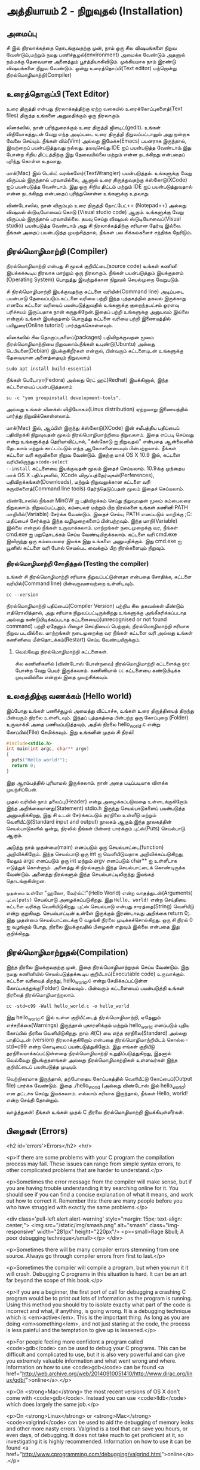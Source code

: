 * அத்தியாயம் 2 - நிறுவுதல் (Installation)

** அமைப்பு
 சி இல் நிரலாக்கத்தை தொடங்குவதற்கு முன், நாம் ஒரு சில விஷயங்களை நிறுவ
 வேண்டும்,மற்றும் நமது பணிச்சூழல்(environment) அமைக்க வேண்டும் அதனால் நம்மக்கு
 தேவையான அனைத்தும் பூர்த்தியாகிவிடும். முக்கியமாக நாம் இரண்டு விஷயங்களை நிறுவ
 வேண்டும். ஒன்று உரைத்தொப்பி(Text editor) மற்றொன்று நிரல்மொழிமாற்றி(Compiler)
 
** உரைத்தொகுப்பி (Text Editor)

உரை திருத்தி என்பது நிரலாக்கத்திற்கு ஏற்ற வகையில் உரைக்கோப்புகளைத்(Text files)
திருத்த உங்களை அனுமதிக்கும் ஒரு நிரலாகும்.

லினக்ஸில், நான் பரிந்துரைக்கும் உரை திருத்தி ஜிஎடிட்(gedit). உங்கள் விநியோகத்துடன்
வேறு எந்த அடிப்படை உரை திருத்தி நிறுவப்பட்டாலும் அது நன்றாக வேலை செய்யும்.
நீங்கள் விம்(Vim) அல்லது இமேக்சு(Emacs) பயனராக இருந்தால், இவற்றைப் பயன்படுத்துவது
நல்லது.  தயவுசெய்து IDE ஐப் பயன்படுத்த வேண்டாம்.இது போன்ற சிறிய திட்டத்திற்கு இது
தேவையில்லை மற்றும் என்ன நடக்கிறது என்பதைப் புரிந்து கொள்ள உதவாது.

மாக்(Mac) இல் டெஸ்ட் வரங்களேர்(TextWrangler) பயன்படுத்தம். உங்களுக்கு வேறு
விருப்பம் இருந்தால் பரவாயில்லை, ஆனால் உரை திருத்துவதற்கு க்ஸ்கோடு(XCode) ஐப்
பயன்படுத்த வேண்டாம். இது ஒரு சிறிய திட்டம் மற்றும் IDE ஐப் பயன்படுத்துவதால் என்ன
நடக்கிறது என்பதைப் புரிந்துகொள்ள உங்களுக்கு உதவாது.

விண்டோஸில், நான் விரும்பும் உரை திருத்தி நோட்பேட்++ (Notepad++) அல்லது விஷுவல்
ஸ்டுடியோவைப் கொடு (Visual studio code) ஆகும். உங்களுக்கு வேறு விருப்பம்
இருந்தால் பரவாயில்லை. தயவு செய்து விஷுவல் ஸ்டுடியோவைப்(Visual studio)
பயன்படுத்த வேண்டாம் அது சி நிரலாக்கத்திற்கு சரியான தேர்வு இல்லை. நீங்கள் அதைப்
பயன்படுத்த முயற்சித்தால், நீங்கள் பல சிக்கல்களைச் சந்திக்க நேரிடும்.

** நிரல்மொழிமாற்றி (Compiler)

நிரல்மொழிமாற்றி என்பது சி மூலக் குறியீட்டை(source code) உங்கள் கணினி
இயக்கக்கூடிய நிரலாக மாற்றும் ஒரு நிரலாகும். நீங்கள் பயன்படுத்தும் இயக்குதளம்
(Operating System) பொறுத்து இவற்றுக்கான நிறுவல் செயல்முறை வேறுபடும்.

சி நிரல்மொழிமாற்றி இயக்குவதற்கு கட்டளை வரியின்(Command line) அடிப்படை பயன்பாடு
தேவைப்படும்.கட்டளை வரியை பற்றி இந்த புத்தகத்தில் தகவல் இருக்காது எனவே கட்டளை
வரியைப் பயன்படுத்துவதில் உங்களுக்கு குறைந்தபட்சம் ஓரளவு பரிச்சயம் இருப்பதாக நான்
கருதுகிறேன்.இதைப் பற்றி உங்களுக்கு அனுபவம் இல்லை என்றால் உங்கள் இயக்குதளம் பொருத்து
கட்டளை வரியை பற்றி இணையத்தில் பயிலுரை(Online tutorial) பார்த்துக்கொள்ளவும்.

லினக்ஸில் சில தொகுப்புகளைப்(packages) பதிவிறக்குவதன் மூலம் நிரல்மொழிமாற்றியை
நிறுவலாம்.நீங்கள் உபுண்டு(Ubuntu) அல்லது டெபியனை(Debian) இயக்குகிறீர்கள் என்றால்,
பின்வரும் கட்டளையுடன் உங்களுக்கு தேவையான அனைத்தையும் நிறுவலாம்
#+begin_src shell
  sudo apt install build-essential
#+end_src
நீங்கள் பெடோரா(Fedora) அல்லது ரெட் ஹட்(Redhat) இயக்கினால், இந்த கட்டளையைப்
பயன்படுத்தலாம்
#+begin_src shell
  su -c "yum groupinstall development-tools".
#+end_src
அல்லது உங்கள் லினக்ஸ் விநியோகம்(Linux distribution) ஏற்றவாறு இணையத்தில் பார்த்து
நிறுவிக்கொள்ளலாம்.

மாக்(Mac) இல், ஆப்பிள் இருந்து க்ஸ்கோடு(XCode) இன் சமீபத்திய பதிப்பைப் பதிவிறக்கி
நிறுவுவதன் மூலம் நிரல்மொழிமாற்றியை நிறுவலாம். இதை எப்படி செய்வது என்று
உங்களுக்குத் தெரியாவிட்டால், "க்ஸ்கோடு ஐ நிறுவுதல்" என்பதை ஆன்லைனில் தேடலாம் மற்றும்
காட்டப்படும் எந்த ஆலோசனையையும் பின்பற்றலாம். நீங்கள் கட்டளை வரி கருவிகளை நிறுவ
வேண்டும். இதற்கு மாக் OS X 10.9 இல், கட்டளை வரியிலிருந்து ~xcode-select
--install~ கட்டளையை இயக்குவதன் மூலம் இதைச் செய்யலாம். 10.9க்கு முந்தைய மாக் OS X
பதிப்புகளில், XCode விருப்பத்தேர்வுகள்(Perferences), பதிவிறக்கங்கள்(Downloads),
மற்றும் நிறுவலுக்கான கட்டளை வரி கருவிகளைத்(Command line tools) தேர்ந்தெடுப்பதன்
மூலம் இதைச் செய்யலாம்.

விண்டோஸில் நீங்கள் MinGW ஐ பதிவிறக்கம் செய்து நிறுவுவதன் மூலம் கம்பைலரை
நிறுவலாம். நிறுவப்பட்டதும், கம்பைலர் மற்றும் பிற நிரல்களை உங்கள் கணினி PATH
மாறியில்(Variable) சேர்க்க வேண்டும். இதைச் செய்ய, PATH எனப்படும் மாறிக்கு
;C:\MinGW\bin மதிப்பைச் சேர்க்கும் இந்த வழிமுறைகளைப் பின்பற்றவும். இந்த
மாறி(Variable) இல்லை என்றால் நீங்கள் உருவாக்கலாம். மாற்றங்கள் நடைமுறைக்கு வர, நீங்கள்
cmd.exe ஐ மறுதொடக்கம் செய்ய வேண்டியிருக்கலாம். கட்டளை வரி cmd.exe இலிருந்து
ஒரு கம்பைலரை இயக்க இது உங்களை அனுமதிக்கும். இது cmd.exe ஐ யூனிஸ் கட்டளை வரி
போல் செயல்பட வைக்கும் பிற நிரல்களையும் நிறுவும்.

*** நிரல்மொழிமாற்றி சோதித்தல் (Testing the compiler)
உங்கள் சி நிரல்மொழிமாற்றி சரியாக நிறுவப்பட்டுள்ளதா என்பதை சோதிக்க, கட்டளை
வரியில்(Command line) பின்வருவனவற்றை உள்ளிடவும்.

#+begin_src shell
  cc --version
#+end_src

நிரல்மொழிமாற்றி பதிப்பைப்(Compiler Version) பற்றிய சில தகவல்கள் மீண்டும்
எதிரொலித்தால், அது சரியாக நிறுவப்பட்டிருக்கிறது உங்களுக்கு அங்கீகரிக்கப்படாத
அல்லது கண்டுபிடிக்கப்படாத கட்டளையைப்(unrecognised or not found command) பற்றி
ஏதேனும் பிழைச் செய்தியைப் பெற்றால், நிரல்மொழிமாற்றி சரியாக நிறுவ
படவில்லை. மாற்றங்கள் நடைமுறைக்கு வர நீங்கள் கட்டளை வரி அல்லது உங்கள் கணினியை
மீள்தொடக்கம்(Restart) செய்ய வேண்டியிருக்கும்.

**** வெவ்வேறு நிரல்மொழிமாற்றி கட்டளைகள்.
சில கணினிகளில் (விண்டோஸ் போன்றவை) நிரல்மொழிமாற்றி கட்டளைக்கு ~gcc~ போன்ற வேறு
பெயர் இருக்கலாம். கணினியால் ~cc~ கட்டளையை கண்டுபிடிக்க முடியவில்லை என்றால் இதை
முயற்சிக்கவும்.

** உலகத்திற்கு வணக்கம் (Hello world)

இப்போது உங்கள் பணிச்சூழல் அமைத்து விட்டாச்சு, உங்கள் உரை திருத்தியைத் திறந்து
பின்வரும் நிரலை உள்ளிடவும். இந்தப் புத்தகத்தை பின்பற்ற ஒரு கோப்புறை (Folder)
உருவாக்கி அதை பணியப்படுத்தவும், அதில் நிரலை hello_world.c என்று கோப்பில்(File)
சேமிக்கவும். இது உங்களின் முதல் சி நிரல்!

#+begin_src c
  #include<stdio.h>
  int main(int argc, char** argv)
  {
    puts("Hello world!");
    return 0;
  }
#+end_src

இது ஆரம்பத்தில் புரியாமல் இருக்கலாம். நான் அதை படிப்படியாக விளக்க முயற்சிப்பேன்.

முதல் வரியில் நாம் தலைப்பு(Header) என்று அழைக்கப்படுவதை உள்ளடக்குகிறோம். இந்த
அறிக்கையானது(Statement) stdio.h இருந்து செயல்பாடுகளைப் பயன்படுத்த
அனுமதிக்கிறது, இது சி உடன் சேர்க்கப்படும் தரநிலை உள்ளீடு மற்றும்
வெளியீட்டு(Standard input and output) நூலகம் ஆகும்.இந்த நூலகத்தின்
செயல்பாடுகளில் ஒன்று, நிரலில் நீங்கள் பின்னர் பார்க்கும் புட்ஸ்(Puts) செயல்பாடு ஆகும்.

அடுத்து நாம் முதன்மை(main) எனப்படும் ஒரு செயல்பாட்டை(function)
அறிவிக்கிறோம். இந்த செயல்பாடு ஒரு int ஐ வெளியிடுவதாக அறிவிக்கப்படுகிறது,
மேலும் argc எனப்படும் ஒரு int மற்றும் argv எனப்படும் char** ஐ உள்ளீடாக எடுத்துக்
கொள்ளும். அனைத்து சி நிரல்களும் இந்த செயல்பாட்டைக் கொண்டிருக்க வேண்டும். அனைத்து
நிரல்களும் இந்த செயல்பாட்டிலிருந்து இயங்கத் தொடங்குகின்றன.

~முதன்மை~ உள்ளே "ஹலோ, வேர்ல்ட்!"(Hello World) என்ற வாதத்துடன்(Arguments)
~புட்ஸ்(puts)~ செயல்பாடு அழைக்கப்படுகிறது.  இது ~Hello, world!~ என்ற செய்தியை
கட்டளை வரிக்கு வெளியிடுகிறது. புட்ஸ் செயல்பாடு என்பது சாரத்தை(String) வெளியீடு என்று
குறுகியது. செயல்பாட்டின் உள்ளே இருக்கும் இரண்டாவது அறிக்கை return 0;. இது
முதன்மை செயல்பாட்டைக்கு 0 வழங்கி நிரலை முடிக்கச்சொல்கிறது. ஒரு சி நிரல் 0 ஐ
வழங்கும் போது, ​​நிரலை இயக்குவதில் பிழைகள் எதுவும் இல்லை என்பதை இது குறிக்கிறது.

** நிரல்மொழிமாற்றுதல்(Compilation)

இந்த நிரலை இயக்குவதற்கு முன், இதை நிரல்மொழிமாற்றுதல் செய்ய வேண்டும். இது நமது
கணினியில் செயல்படுத்தக்கூடிய குறியீடாய்(Executable code) உருவாக்கும். கட்டளை
வரியைத் திறந்து, hello_world.c என்று சேமிக்கப்பட்டுள்ள கோப்பகத்துக்கு(Folder)
செல்லவும் . பின்வரும் கட்டளையைப் பயன்படுத்தி உங்கள் நிரலைத் நிரல்மொழிமாற்றலாம்.

#+begin_src shell
  cc -std=c99 -Wall hello_world.c -o hello_world
#+end_src

இது hello_world.c இல் உள்ள குறியீட்டைத் நிரல்மொழிமாற்றி, ஏதேனும்
எச்சரிக்கை(Warnings) இருந்தால் புகாரளிக்கும் மற்றும் hello_world எனப்படும் புதிய
கோப்பில் நிரலை வெளியிடுகிறது. நாம் சி(C) யை எந்த தரநிலை(Standard) அல்லது
பாதிப்புடன் (version) நிரலாக்குகிறோம் என்பதை நிரல்மொழிமாற்றியிடம் சொல்ல
-std=c99 என்ற கொடியைப் பயன்படுத்துகிறோம். இது எங்கள் குறியீடு
தரநிலையாக்கப்பட்டுள்ளதை நிரல்மொழிமாற்றி உறுதிப்படுத்துகிறது, இதனால் வெவ்வேறு
இயங்குதளங்கள் அல்லது நிரல்மொழிமாற்றிகள் உள்ளவர்கள் இந்த குறியீட்டைப் பயன்படுத்த
முடியும்.

வெற்றிகரமாக இருந்தால், தற்போதைய கோப்பகத்தில் வெளியீட்டு கோப்பைப்(Output file)
பார்க்க வேண்டும். இதை ./hello_world (அல்லது விண்டோஸ் இல் hello_world) என
தட்டச்சு செய்து இயக்கலாம். எல்லாம் சரியாக இருந்தால், நீங்கள் Hello, world! என்ற செய்தி
தோன்றும்.

வாழ்த்துகள்! நீங்கள் உங்கள் முதல் C நிரலை நிரல்மொழிமாற்றி இயக்கியுள்ளீர்கள்.

** பிழைகள் (Errors)
<h2 id='errors'>Errors</h2> <hr/>

<p>If there are some problems with your C program the compilation
process may fail. These issues can range from simple syntax errors, to
other complicated problems that are harder to understand.</p>

<p>Sometimes the error message from the compiler will make sense, but
if you are having trouble understanding it try searching online for
it. You should see if you can find a concise explanation of what it
means, and work out how to correct it. Remember this: there are many
people before you who have struggled with exactly the same
problems.</p>

<div class='pull-left alert alert-warning' style="margin: 15px;
  text-align: center;"> <img src="/static/img/smash.png" alt="smash"
  class="img-responsive" width="281px" height="220px"/> <p><small>Rage
  &bull; A poor debugging technique</small></p> </div>

<p>Sometimes there will be many compiler errors stemming from one
source. Always go through compiler errors from first to last.</p>

<p>Sometimes the compiler will compile a program, but when you run it
it will crash. Debugging C programs in this situation is hard. It can
be an art far beyond the scope of this book.</p>

<p>If you are a beginner, the first port of call for debugging a
crashing C program would be to print out lots of information as the
program is running. Using this method you should try to isolate
exactly what part of the code is incorrect and what, if anything, is
going wrong. It is a debugging technique which is
<em>active</em>. This is the important thing. As long as you are doing
<em>something</em>, and not just staring at the code, the process is
less painful and the temptation to give up is lessened.</p>

<p>For people feeling more confident a program called <code>gdb</code>
can be used to debug your C programs. This can be difficult and
complicated to use, but it is also very powerful and can give you
extremely valuable information and what went wrong and
where. Information on how to use <code>gdb</code> can be found <a
href="http://web.archive.org/web/20140910051410/http://www.dirac.org/linux/gdb/">online</a>.</p>

<p>On <strong>Mac</strong> the most recent versions of OS X don't come
with <code>gdb</code>. Instead you can use <code>lldb</code> which
does largely the same job.</p>

<p>On <strong>Linux</strong> or <strong>Mac</strong>
<code>valgrind</code> can be used to aid the debugging of memory leaks
and other more nasty errors. Valgrind is a tool that can save you
hours, or even days, of debugging. It does not take much to get
proficient at it, so investigating it is highly
recommended. Information on how to use it can be found <a
href="http://www.cprogramming.com/debugging/valgrind.html">online</a>.</p>

** ஆவணமாக்கம் (Documentation)
<h2 id='documentation'>Documentation</h2> <hr/>

<p>Through this book you may come across a function in some example
code that you don't recognise. You might wonder what it does. In this
case you will want to look at the <a
href="http://en.cppreference.com/w/c">online documentation</a> of the
standard library. This will explain all the functions included in the
standard library, what they do, and how to use them.</p>

** குறிப்பு (Reference)
<h2>Reference</h2> <hr/>

<div class="alert alert-warning"> <p><strong>What is this section
  for?</strong></p>

  <p>In this section I'll link to the code I've written for this
  particular chapter of the book. When finishing with a chapter your
  code should probably look similar to mine. This code can be used for
  reference if the explanation has been unclear.</p>

  <p>If you encounter a bug please do not copy and paste my code into
your project. Try to track down the bug yourself and use my code as a
reference to highlight what may be wrong, or where the error may
lie.</p> </div>

<references />

** வெகுமதி மதிப்பெண் (Bonus Marks)
<h2>Bonus Marks</h2> <hr/>

<div class="alert alert-warning"> <p><strong>What is this section
  for?</strong></p>

  <p>In this section I'll list some things to try for fun, and
  learning.</p>

  <p>It is good if you can attempt to do some of these
  challenges. Some will be difficult and some will be much easier. For
  this reason don't worry if you can't figure them all out. Some might
  not even be possible!</p>

  <p>Many will require some research on the internet. This is an
integral part of learning a new language so should not be avoided. The
ability to teach yourself things is one of the most valuable skills in
programming.</p> </div>

<div class="alert alert-warning"> <ul class="list-group"> <li
  class="list-group-item">&rsaquo; Change the <code>Hello
  World!</code> greeting given by your program to something
  different.</li> <li class="list-group-item">&rsaquo; What happens
  when no <code>main</code> function is given?</li> <li
  class="list-group-item">&rsaquo; Use the online documentation to
  lookup the <code>puts</code> function.</li> <li
  class="list-group-item">&rsaquo; Look up how to use <code>gdb</code>
  and run it with your program.</li> </ul> </div>

<h2>Navigation</h2>

<table class="table" style='table-layout: fixed;'> <tr> <td
  class="text-left"><a href="chapter1_introduction"><h4>&lsaquo;
  Introduction</h4></a></td> <td class="text-center"><a
  href="contents"><h4>&bull; Contents &bull;</h4></a></td> <td
  class="text-right"><a href="chapter3_basics"><h4>Basics
  &rsaquo;</h4></a></td> </tr> </table>
